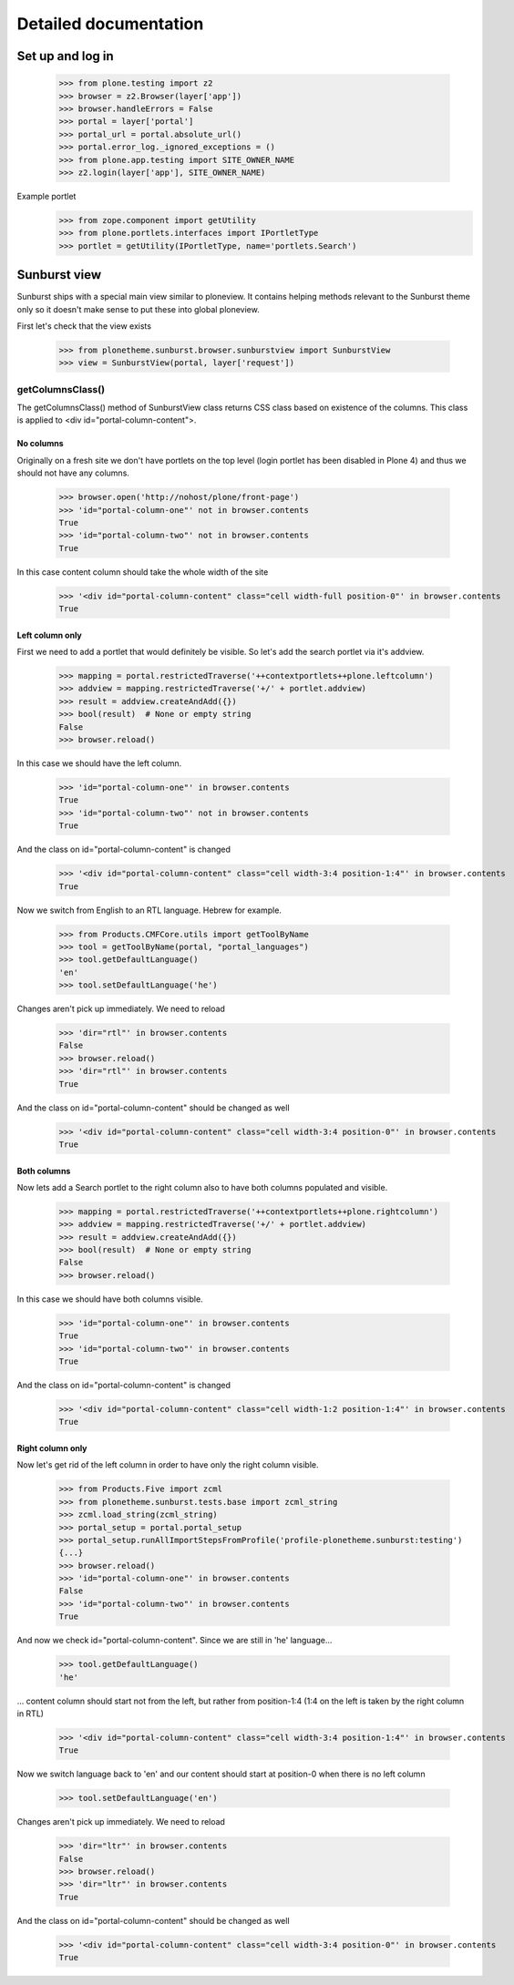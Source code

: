 Detailed documentation
======================

Set up and log in
-----------------

    >>> from plone.testing import z2
    >>> browser = z2.Browser(layer['app'])
    >>> browser.handleErrors = False
    >>> portal = layer['portal']
    >>> portal_url = portal.absolute_url()
    >>> portal.error_log._ignored_exceptions = ()
    >>> from plone.app.testing import SITE_OWNER_NAME
    >>> z2.login(layer['app'], SITE_OWNER_NAME)

Example portlet
    >>> from zope.component import getUtility
    >>> from plone.portlets.interfaces import IPortletType
    >>> portlet = getUtility(IPortletType, name='portlets.Search')

Sunburst view
-------------

Sunburst ships with a special main view similar to ploneview. It contains
helping methods relevant to the Sunburst theme only so it doesn't make sense
to put these into global ploneview.

First let's check that the view exists

    >>> from plonetheme.sunburst.browser.sunburstview import SunburstView
    >>> view = SunburstView(portal, layer['request'])


getColumnsClass()
*****************

The getColumnsClass() method of SunburstView class returns CSS class based on
existence of the columns. This class is applied to
<div id="portal-column-content">.

No columns
~~~~~~~~~~

Originally on a fresh site we don't have portlets on the top level
(login portlet has been disabled in Plone 4) and thus we should not
have any columns.

    >>> browser.open('http://nohost/plone/front-page')
    >>> 'id="portal-column-one"' not in browser.contents
    True
    >>> 'id="portal-column-two"' not in browser.contents
    True

In this case content column should take the whole width of the site

    >>> '<div id="portal-column-content" class="cell width-full position-0"' in browser.contents
    True

Left column only
~~~~~~~~~~~~~~~~

First we need to add a portlet that would definitely be visible. So let's add
the search portlet via it's addview.

    >>> mapping = portal.restrictedTraverse('++contextportlets++plone.leftcolumn')
    >>> addview = mapping.restrictedTraverse('+/' + portlet.addview)
    >>> result = addview.createAndAdd({})
    >>> bool(result)  # None or empty string
    False
    >>> browser.reload()

In this case we should have the left column.

    >>> 'id="portal-column-one"' in browser.contents
    True
    >>> 'id="portal-column-two"' not in browser.contents
    True

And the class on id="portal-column-content" is changed

    >>> '<div id="portal-column-content" class="cell width-3:4 position-1:4"' in browser.contents
    True

Now we switch from English to an RTL language. Hebrew for example.

    >>> from Products.CMFCore.utils import getToolByName
    >>> tool = getToolByName(portal, "portal_languages")
    >>> tool.getDefaultLanguage()
    'en'
    >>> tool.setDefaultLanguage('he')

Changes aren't pick up immediately. We need to reload

    >>> 'dir="rtl"' in browser.contents
    False
    >>> browser.reload()
    >>> 'dir="rtl"' in browser.contents
    True

And the class on id="portal-column-content" should be changed as well

    >>> '<div id="portal-column-content" class="cell width-3:4 position-0"' in browser.contents
    True

Both columns
~~~~~~~~~~~~

Now lets add a Search portlet to the right column also to have both columns
populated and visible.

    >>> mapping = portal.restrictedTraverse('++contextportlets++plone.rightcolumn')
    >>> addview = mapping.restrictedTraverse('+/' + portlet.addview)
    >>> result = addview.createAndAdd({})
    >>> bool(result)  # None or empty string
    False
    >>> browser.reload()

In this case we should have both columns visible.

    >>> 'id="portal-column-one"' in browser.contents
    True
    >>> 'id="portal-column-two"' in browser.contents
    True

And the class on id="portal-column-content" is changed

    >>> '<div id="portal-column-content" class="cell width-1:2 position-1:4"' in browser.contents
    True

Right column only
~~~~~~~~~~~~~~~~~

Now let's get rid of the left column in order to have only the right column
visible.

    >>> from Products.Five import zcml
    >>> from plonetheme.sunburst.tests.base import zcml_string
    >>> zcml.load_string(zcml_string)
    >>> portal_setup = portal.portal_setup
    >>> portal_setup.runAllImportStepsFromProfile('profile-plonetheme.sunburst:testing')
    {...}
    >>> browser.reload()
    >>> 'id="portal-column-one"' in browser.contents
    False
    >>> 'id="portal-column-two"' in browser.contents
    True

And now we check id="portal-column-content". Since we are still in 'he'
language...

    >>> tool.getDefaultLanguage()
    'he'

... content column should start not from the left, but rather from
position-1:4 (1:4 on the left is taken by the right column in RTL)

    >>> '<div id="portal-column-content" class="cell width-3:4 position-1:4"' in browser.contents
    True

Now we switch language back to 'en' and our content should start at position-0
when there is no left column

    >>> tool.setDefaultLanguage('en')

Changes aren't pick up immediately. We need to reload

    >>> 'dir="ltr"' in browser.contents
    False
    >>> browser.reload()
    >>> 'dir="ltr"' in browser.contents
    True

And the class on id="portal-column-content" should be changed as well

    >>> '<div id="portal-column-content" class="cell width-3:4 position-0"' in browser.contents
    True
